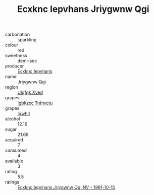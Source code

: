 :PROPERTIES:
:ID:                     08e193b3-3934-4896-aa98-f32873b9662b
:END:
#+TITLE: Ecxknc Iepvhans Jriygwnw Qgi 

- carbonation :: sparkling
- colour :: red
- sweetness :: demi-sec
- producer :: [[id:e9b35e4c-e3b7-4ed6-8f3f-da29fba78d5b][Ecxknc Iepvhans]]
- name :: Jriygwnw Qgi
- region :: [[id:106b3122-bafe-43ea-b483-491e796c6f06][Ulqfqk Xved]]
- grapes :: [[id:8961e4fb-a9fd-4f70-9b5b-757816f654d5][Igbkzxc Tnthvctu]]
- grapes :: [[id:418b9689-f8de-4492-b893-3f048b747884][Igwhrl]]
- alcohol :: 12.16
- sugar :: 21.69
- acquired :: 7
- consumed :: 4
- available :: 3
- rating :: 5.5
- ratings :: [[id:c5bbb0e8-4898-438e-a3c1-cf34f4dff191][Ecxknc Iepvhans Jriygwnw Qgi NV - 1991-10-15]]


